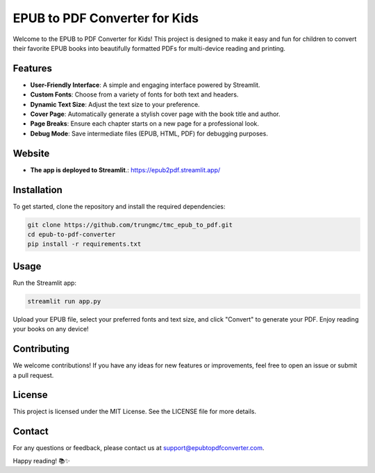 ===========================
EPUB to PDF Converter for Kids
===========================

Welcome to the EPUB to PDF Converter for Kids! This project is designed to make it easy and fun for children to convert their favorite EPUB books into beautifully formatted PDFs for multi-device reading and printing.

Features
========
- **User-Friendly Interface**: A simple and engaging interface powered by Streamlit.
- **Custom Fonts**: Choose from a variety of fonts for both text and headers.
- **Dynamic Text Size**: Adjust the text size to your preference.
- **Cover Page**: Automatically generate a stylish cover page with the book title and author.
- **Page Breaks**: Ensure each chapter starts on a new page for a professional look.
- **Debug Mode**: Save intermediate files (EPUB, HTML, PDF) for debugging purposes.

Website
=======
- **The app is deployed to Streamlit**.: https://epub2pdf.streamlit.app/
Installation
============
To get started, clone the repository and install the required dependencies:

.. code-block:: bash

    git clone https://github.com/trungmc/tmc_epub_to_pdf.git
    cd epub-to-pdf-converter
    pip install -r requirements.txt

Usage
=====
Run the Streamlit app:

.. code-block:: bash

    streamlit run app.py

Upload your EPUB file, select your preferred fonts and text size, and click "Convert" to generate your PDF. Enjoy reading your books on any device!

Contributing
============
We welcome contributions! If you have any ideas for new features or improvements, feel free to open an issue or submit a pull request.

License
=======
This project is licensed under the MIT License. See the LICENSE file for more details.

Contact
=======
For any questions or feedback, please contact us at support@epubtopdfconverter.com.

Happy reading! 📚✨
